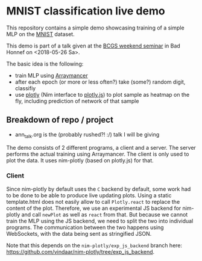 * MNIST classification live demo

[[file:media/demo.gif]]

This repository contains a simple demo showcasing training of a simple
MLP on the [[http://yann.lecun.com/exdb/mnist/][MNIST]] dataset.

This demo is part of a talk given at the [[https://www.iap.uni-bonn.de/forms/weekend/program][BCGS weekend seminar]] in Bad
Honnef on <2018-05-26 Sa>.

The basic idea is the following:
- train MLP using [[https://github.com/mratsim/Arraymancer][Arraymancer]]
- after each epoch (or more or less often?) take (some?) random digit,
  classifiy
- use [[https://github.com/brentp/nim-plotly][plotly]] (Nim interface to [[https://plot.ly/javascript/][plotly.js]]) to plot sample as heatmap on
  the fly, including prediction of network of that sample

** Breakdown of repo / project
- ann_talk.org
  is the (probably rushed?! :/) talk I will be giving

The demo consists of 2 different programs, a client and a server. The
server performs the actual training using Arraymancer. The client is
only used to plot the data. It uses nim-plotly (based on plotly.js)
for that.

*** Client
Since nim-plotly by default uses the =C= backend by default, some work
had to be done to be able to produce live updating plots. Using a
static template.html does not easily allow to call =Plotly.react= to
replace the content of the plot. Therefore, we use an experimental JS
backend for nim-plotly and call =newPlot= as well as =react= from
that. But because we cannot train the MLP using the JS backend, we
need to split the two into individual programs.
The communication between the two happens using WebSockets, with the
data being sent as stringified JSON.

Note that this depends on the =nim-plotly/exp_js_backend= branch here:
[[https://github.com/vindaar/nim-plotly/tree/exp_js_backend]].
